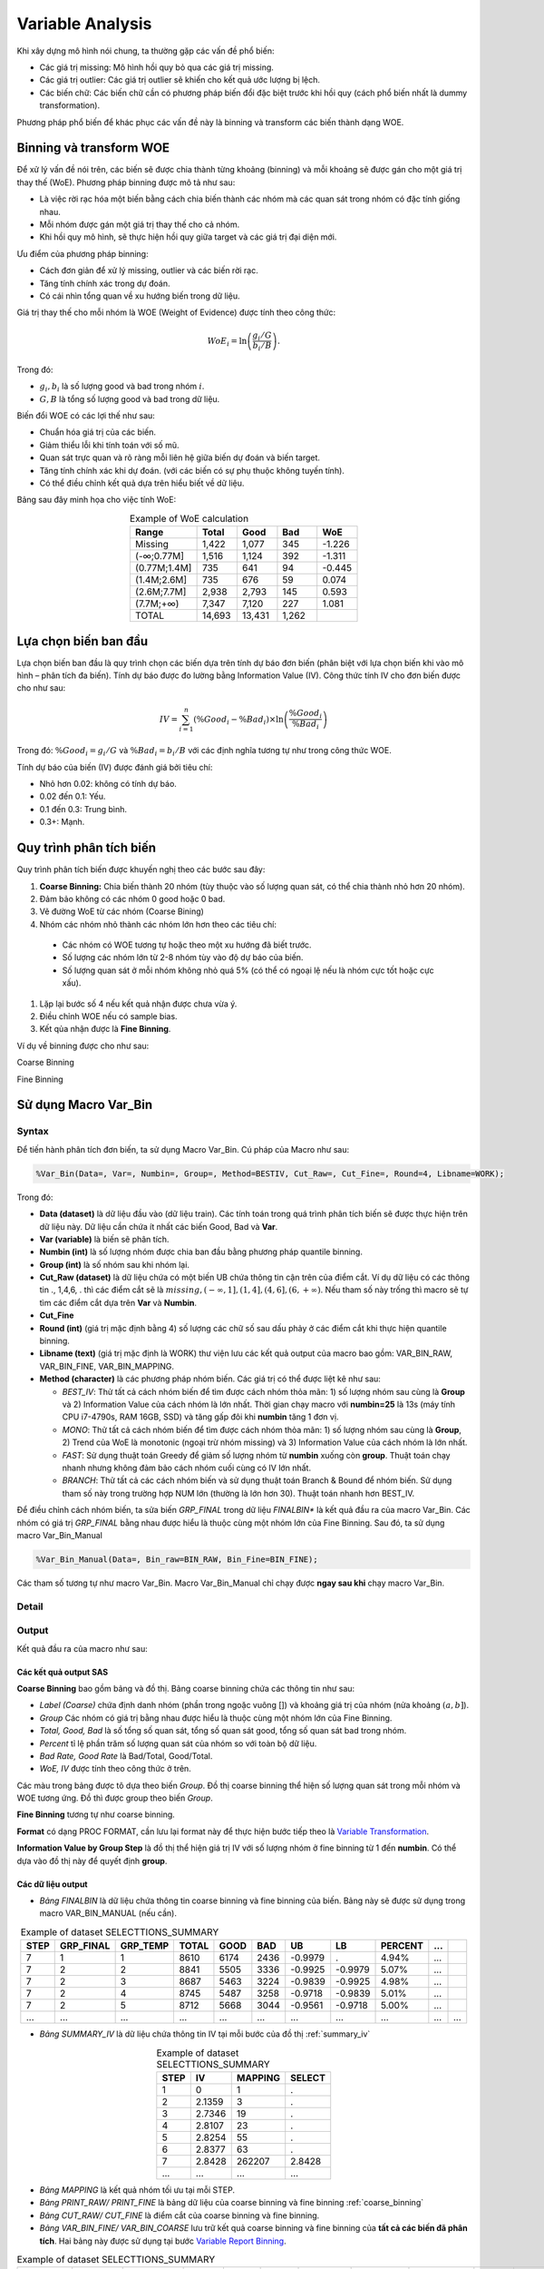 .. _post-variable_analysis:

=================
Variable Analysis
=================

Khi xây dựng mô hình nói chung, ta thường gặp các vấn đề phổ biến:

-	Các giá trị missing: Mô hình hồi quy bỏ qua các giá trị missing.
-	Các giá trị outlier: Các giá trị outlier sẽ khiến cho kết quả ước lượng bị lệch.
-	Các biến chữ: Các biến chữ cần có phương pháp biến đổi đặc biệt trước khi hồi quy (cách phổ biến nhất là dummy transformation).

Phương pháp phổ biến để khác phục các vấn đề này là binning và transform các biến thành dạng WOE. 

Binning và transform WOE
========================

Để xử lý vấn đề nói trên, các biến sẽ được chia thành từng khoảng (binning) và mỗi khoảng sẽ được gán cho một giá trị thay thế (WoE). Phương pháp binning được mô tả như sau:

- Là việc rời rạc hóa một biến bằng cách chia biến thành các nhóm mà các quan sát trong nhóm có đặc tính giống nhau. 
-	Mỗi nhóm được gán một giá trị thay thế cho cả nhóm.
-	Khi hồi quy mô hình, sẽ thực hiện hồi quy giữa target và các giá trị đại diện mới.

Ưu điểm của phương pháp binning:

-	Cách đơn giản để xử lý missing, outlier và các biến rời rạc.
-	Tăng tính chính xác trong dự đoán.
-	Có cái nhìn tổng quan về xu hướng biến trong dữ liệu.

Giá trị thay thế cho mỗi nhóm là WOE (Weight of Evidence) được tính theo công thức:

.. math::
  WoE_i=\ln\left(\frac{g_i/G}{b_i/B}\right).

Trong đó:

-	:math:`g_i,b_i` là số lượng good và bad trong nhóm :math:`i`.
-	:math:`G,B` là tổng số lượng good và bad trong dữ liệu.

Biến đổi WOE có các lợi thế như sau:

-	Chuẩn hóa giá trị của các biến.
-	Giảm thiểu lỗi khi tính toán với số mũ.
-	Quan sát trực quan và rõ ràng mỗi liên hệ giữa biến dự đoán và biến target.
-	Tăng tính chính xác khi dự đoán. (với các biến có sự phụ thuộc không tuyến tính).
- Có thể điều chỉnh kết quả dựa trên hiểu biết về dữ liệu.

Bảng sau đây minh họa cho việc tính WoE:

.. list-table:: Example of WoE calculation
   :widths: 25 15 15 15 15
   :header-rows: 1
   :align: center
   
   * - Range
     - Total
     - Good
     - Bad
     - WoE
   * - Missing	
     - 1,422
     - 1,077
     - 345
     - -1.226
   * - (-∞;0.77M]	
     - 1,516
     - 1,124
     - 392
     - -1.311
   * - (0.77M;1.4M]	
     - 735
     - 641
     - 94
     - -0.445
   * - (1.4M;2.6M]	
     - 735	
     - 676	
     - 59
     - 0.074
   * - (2.6M;7.7M]	
     - 2,938
     - 2,793
     - 145
     - 0.593
   * - (7.7M;+∞)	
     - 7,347	
     - 7,120	
     - 227	
     - 1.081
   * - TOTAL	
     - 14,693	
     - 13,431	
     - 1,262
     - 

Lựa chọn biến ban đầu
=====================

Lựa chọn biến ban đầu là quy trình chọn các biến dựa trên tính dự báo đơn biến (phân biệt với lựa chọn biến khi vào mô hình – phân tích đa biến). Tính dự báo được đo lường bằng Information Value (IV). Công thức tính IV cho đơn biến được cho như sau:

.. math::
  IV=\sum_{i=1}^n\left(\%Good_i-\%Bad_i\right)\times \ln\left(\frac{\%Good_i}{\%Bad_i}\right)
  
Trong đó: :math:`\%Good_i=g_i/G` và :math:`\%Bad_i=b_i/B` với các định nghĩa tương tự như trong công thức WOE.  

Tính dự báo của biến (IV) được đánh giá bởi tiêu chí:

-	Nhỏ hơn 0.02: không có tính dự báo.
-	0.02 đến 0.1: Yếu.
-	0.1 đến 0.3: Trung bình.
-	0.3+: Mạnh.

Quy trình phân tích biến
========================

Quy trình phân tích biến được khuyến nghị theo các bước sau đây:

#. **Coarse Binning:** Chia biến thành 20 nhóm (tùy thuộc vào số lượng quan sát, có thể chia thành nhỏ hơn 20 nhóm).
#. Đảm bảo không có các nhóm 0 good hoặc 0 bad.
#. Vẽ đường WoE từ các nhóm (Coarse Bining)
#. Nhóm các nhóm nhỏ thành các nhóm lớn hơn theo các tiêu chí:
  - Các nhóm có WOE tương tự hoặc theo một xu hướng đã biết trước.
  - Số lượng các nhóm lớn từ 2-8 nhóm tùy vào độ dự báo của biến.
  - Số lượng quan sát ở mỗi nhóm không nhỏ quá 5% (có thể có ngoại lệ nếu là nhóm cực tốt hoặc cực xấu).
#. Lặp lại bước số 4 nếu kết quả nhận được chưa vừa ý.
#. Điều chỉnh WOE nếu có sample bias.
#. Kết qủa nhận được là **Fine Binning**.

Ví dụ về binning được cho như sau:

Coarse Binning

.. image:: ./images/VariableAnalysis/CoarseBinning.png
   :align: center
   :height: 226
   :alt: Coarse Binning

Fine Binning

.. image:: ./images/VariableAnalysis/FineBinning.png
   :align: center
   :height: 226
   :alt: Fine Binning

Sử dụng Macro Var_Bin
=====================

Syntax
------

Để tiến hành phân tích đơn biến, ta sử dụng Macro Var_Bin. Cú pháp của Macro như sau:

.. code:: sh
  
  %Var_Bin(Data=, Var=, Numbin=, Group=, Method=BESTIV, Cut_Raw=, Cut_Fine=, Round=4, Libname=WORK);
  
Trong đó:

- **Data (dataset)**  là dữ liệu đầu vào (dữ liệu train). Các tính toán trong quá trình phân tích biến sẽ được thực hiện trên dữ liệu này. Dữ liệu cần chứa ít nhất các biến Good, Bad và **Var**.
- **Var (variable)** là biến sẽ phân tích.
- **Numbin (int)** là số lượng nhóm được chia ban đầu bằng phương pháp quantile binning.
- **Group (int)** là số nhóm sau khi nhóm lại.
- **Cut_Raw (dataset)** là dữ liệu chứa có một biến UB chứa thông tin cận trên của điểm cắt. Ví dụ dữ liệu có các thông tin ., 1,4,6, . thì các điểm cắt sẽ là :math:`missing, (-\infty, 1], (1, 4], (4, 6], (6, +\infty)`. Nếu tham số này trống thì macro sẽ tự tìm các điểm cắt dựa trên **Var** và **Numbin**.
- **Cut_Fine**
- **Round (int)** (giá trị mặc định bằng 4) số lượng các chữ số sau dấu phảy ở các điểm cắt khi thực hiện quantile binning.
- **Libname (text)** (giá trị mặc định là WORK) thư viện lưu các kết quả output của macro bao gồm: VAR_BIN_RAW, VAR_BIN_FINE, VAR_BIN_MAPPING.
- **Method (character)** là các phương pháp nhóm biến. Các giá trị có thể được liệt kê như sau:

  - *BEST_IV*: Thử tất cả cách nhóm biến để tìm được cách nhóm thỏa mãn: 1) số lượng nhóm sau cùng là **Group** và 2) Information Value của cách nhóm là lớn nhất. Thời gian chạy macro với **numbin=25** là 13s (máy tính CPU i7-4790s, RAM 16GB, SSD) và tăng gấp đôi khi **numbin** tăng 1 đơn vị.
  - *MONO*: Thử tất cả cách nhóm biến để tìm được cách nhóm thỏa mãn: 1) số lượng nhóm sau cùng là **Group**, 2) Trend của WoE là monotonic (ngoại trừ nhóm missing) và 3) Information Value của cách nhóm là lớn nhất.
  -	*FAST*: Sử dụng thuật toán Greedy để giảm số lượng nhóm từ **numbin** xuống còn **group**. Thuật toán chạy nhanh nhưng không đảm bảo cách nhóm cuối cùng có IV lớn nhất.
  -	*BRANCH*: Thử tất cả các cách nhóm biến và sử dụng thuật toán Branch & Bound để nhóm biến. Sử dụng tham số này trong trường hợp NUM lớn (thường là lớn hơn 30). Thuật toán nhanh hơn BEST_IV.

Để điều chỉnh cách nhóm biến, ta sửa biến *GRP_FINAL* trong dữ liệu *FINALBIN** là kết quả đầu ra của macro Var_Bin. Các nhóm có giá trị *GRP_FINAL* bằng nhau được hiểu là thuộc cùng một nhóm lớn của Fine Binning. Sau đó, ta sử dụng macro Var_Bin_Manual

.. code:: sas
  
  %Var_Bin_Manual(Data=, Bin_raw=BIN_RAW, Bin_Fine=BIN_FINE);

Các tham số tương tự như macro Var_Bin. Macro Var_Bin_Manual chỉ chạy được **ngay sau khi** chạy macro Var_Bin. 

Detail
------

Output
------

Kết quả đầu ra của macro như sau:

Các kết quả output SAS
^^^^^^^^^^^^^^^^^^^^^^
.. _coarse_binning:
**Coarse Binning** bao gồm bảng và đồ thị. Bảng coarse binning chứa các thông tin như sau:

- *Label (Coarse)* chứa định danh nhóm (phần trong ngoặc vuông []) và khoảng giá trị của nhóm (nửa khoảng :math:`(a, b]`).
- *Group* Các nhóm có giá trị bằng nhau được hiểu là thuộc cùng một nhóm lớn của Fine Binning.
- *Total, Good, Bad* là số tổng số quan sát, tổng số quan sát good, tổng số quan sát bad trong nhóm.
- *Percent* tỉ lệ phần trăm số lượng quan sát của nhóm so với toàn bộ dữ liệu.
- *Bad Rate, Good Rate* là Bad/Total, Good/Total.
- *WoE, IV* được tính theo công thức ở trên.

Các màu trong bảng được tô dựa theo biến *Group*. Đồ thị coarse binning thể hiện số lượng quan sát trong mỗi nhóm và WOE tương ứng. Đồ thì được group theo biến *Group*.

.. image:: ./images/VariableAnalysis/TableCoarseBin.png
  :align: center
  :alt: Example of Table Coarse Binning
  :height: 446

**Fine Binning** tương tự như coarse binning.

.. image:: ./images/VariableAnalysis/TableFineBin.png
  :align: center
  :alt: Example of Table Coarse Binning
  :height: 174

**Format** có dạng PROC FORMAT, cần lưu lại format này để thực hiện bước tiếp theo là `Variable Transformation <https://smcs.readthedocs.io/vi/latest/post/VariableTransformation.html>`_.

.. image:: ./images/VariableAnalysis/ProcFormat.png
  :align: center
  :alt: Example of Table Coarse Binning
  :height: 202

.. _summary_iv:
**Information Value by Group Step** là đồ thị thể hiện giá trị IV với số lượng nhóm ở fine binning từ 1 đến **numbin**. Có thể dựa vào đồ thị này để quyết định **group**.

.. image:: ./images/VariableAnalysis/SummaryIV.png
  :align: center
  :alt: Example of Table Coarse Binning
  :height: 300
  
Các dữ liệu output
^^^^^^^^^^^^^^^^^^

- *Bảng FINALBIN* là dữ liệu chứa thông tin coarse binning và fine binning của biến. Bảng này sẽ được sử dụng trong macro VAR_BIN_MANUAL (nếu cần).

.. csv-table:: Example of dataset SELECTTIONS_SUMMARY
	:header: STEP, GRP_FINAL, GRP_TEMP, TOTAL, GOOD, BAD, UB, LB, PERCENT, ...
	:align: center

	  7,	1,	1,	8610,	6174,	2436,	-0.9979,	.,		4.94%,	 ...
	  7,	2,	2,	8841,	5505,	3336,	-0.9925,	-0.9979,	5.07%,	 ...
	  7,	2,	3,	8687,	5463,	3224,	-0.9839,	-0.9925,	4.98%,	 ...
	  7,	2,	4,	8745,	5487,	3258,	-0.9718,	-0.9839,	5.01%,	 ...
	  7,	2,	5,	8712,	5668,	3044,	-0.9561,	-0.9718,	5.00%,	 ...
	  ...,	...,	...,	...,	...,	...,	...,	...,	...,	..., ...

- *Bảng SUMMARY_IV* là dữ liệu chứa thông tin IV tại mỗi bước của đồ thị :ref:`summary_iv`

.. csv-table:: Example of dataset SELECTTIONS_SUMMARY
	:header: STEP, IV, MAPPING, SELECT
	:align: center

	1,	0,	1,	.
	2,	2.1359,	3,	.
	3,	2.7346,	19,	.
	4,	2.8107,	23,	.
	5,	2.8254,	55,	.
	6,	2.8377,	63,	.
	7,	2.8428,	262207,	2.8428
	...,	...,	...,	...
	
- *Bảng MAPPING* là kết quả nhóm tối ưu tại mỗi STEP.

- *Bảng PRINT_RAW/ PRINT_FINE* là bảng dữ liệu của coarse binning và fine binning :ref:`coarse_binning`

	
- *Bảng CUT_RAW/ CUT_FINE* là điểm cắt của coarse binning và fine binning.

- *Bảng VAR_BIN_FINE/ VAR_BIN_COARSE* lưu trữ kết quả coarse binning và fine binning của **tất cả các biến đã phân tích**. Hai bảng này được sử dụng tại bước `Variable Report Binning <https://smcs.readthedocs.io/vi/latest/post/ReportVariable.html>`_.

.. csv-table:: Example of dataset SELECTTIONS_SUMMARY
	:header: VARIABLE, RANGE, GRP_FINAL, TOTAL, BAD, GOOD, PERCENT, BAD_RATE, GOOD_RATE, WOE, IV
	:align: center
	
	X2,	"[01] MISSING",			1,	10566,	3509,	7057,	6.06%,	33.21%,	66.79%,	0.699,	0.028
	X2,	"[02] (-INF, -0.9841]",		2,	8199,	8193,	6,	4.70%,	99.93%,	0.07%,	-7.219,	0.678
	X2,	"[03] (-0.9841, -0.8588]",	3,	16368,	15784,	584,	9.39%,	96.43%,	3.57%,	-3.296,	0.574
	X2,	"[04] (-0.8588, -0.5849]",	4,	16389,	14330,	2059,	9.40%,	87.44%,	12.56%,	-1.939,	0.273
	...,	...,	...,	...,	...,	...,	...,	...,	...,	...,	...
	
- *Bảng VAR_BIN_MAPPING* lưu kết quả nhóm biến dưới dạng proc format. Bảng này được sử dụng tại bước `Variable Transformation <https://smcs.readthedocs.io/vi/latest/post/VariableTransformation.html>`_.

.. csv-table:: Example of dataset SELECTTIONS_SUMMARY
	:header: FMTNAME, START, END, LABEL, TYPE, SEXCL, EEXCL, HLO
	:align: center
	X2F,	LOW,	        -0.9841,	"[02] (-INF, -0.9841]",		N,	N,	N,	L



Example
-------

Binning để tìm cách nhóm tối ưu:

.. code:: sh
  
  %VAR_BIN(DATA=DATA.TRAIN, VAR=X2, NUMBIN=20, GROUP=8);
  
Binning để tìm cách nhóm tối ưu và monotonic

.. code:: sh
  
  %VAR_BIN(DATA=DATA.TRAIN, VAR=X2, NUMBIN=20, METHOD=MONO);
  
Sử dụng Macro Var_Bin_manual
============================

Macro Var_Bin_manual được sử dụng ngay sau macro Var_Bin để điều chỉnh kết quả Fine binning trong trường hợp kết quả không như mong muốn. Cách sử dụng như sau:

#. Sửa cột GRP_FINAL ở dữ liệu FINALBIN theo cách muốn nhóm. Các số bằng nhau được hiểu là sẽ tạo thành một nhóm.
#. Chạy macro %Var_manual_bin

Kết quả của macro tương tự với macro Var_Bin.

